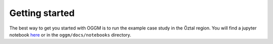 Getting started
===============

The best way to get you started with OGGM is to run the example case study
in the Öztal region. You will find a jupyter notebook `here`_
or in the ``oggm/docs/notebooks`` directory.

.. _here: https://github.com/OGGM/oggm/blob/master/docs/notebooks/getting_started.ipynb
